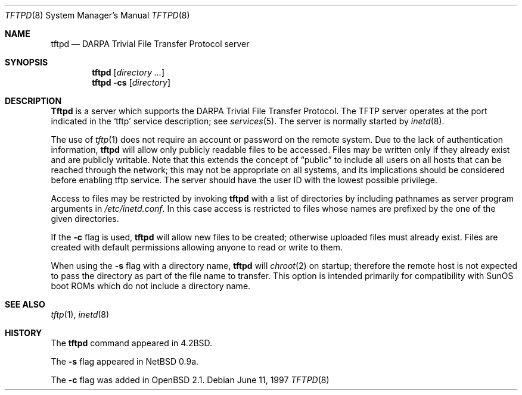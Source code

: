 .\"   $OpenBSD: tftpd.8,v 1.4 1998/03/10 04:50:40 millert Exp $
.\"
.\" Copyright (c) 1983, 1991 The Regents of the University of California.
.\" All rights reserved.
.\"
.\" Redistribution and use in source and binary forms, with or without
.\" modification, are permitted provided that the following conditions
.\" are met:
.\" 1. Redistributions of source code must retain the above copyright
.\"    notice, this list of conditions and the following disclaimer.
.\" 2. Redistributions in binary form must reproduce the above copyright
.\"    notice, this list of conditions and the following disclaimer in the
.\"    documentation and/or other materials provided with the distribution.
.\" 3. All advertising materials mentioning features or use of this software
.\"    must display the following acknowledgement:
.\"	This product includes software developed by the University of
.\"	California, Berkeley and its contributors.
.\" 4. Neither the name of the University nor the names of its contributors
.\"    may be used to endorse or promote products derived from this software
.\"    without specific prior written permission.
.\"
.\" THIS SOFTWARE IS PROVIDED BY THE REGENTS AND CONTRIBUTORS ``AS IS'' AND
.\" ANY EXPRESS OR IMPLIED WARRANTIES, INCLUDING, BUT NOT LIMITED TO, THE
.\" IMPLIED WARRANTIES OF MERCHANTABILITY AND FITNESS FOR A PARTICULAR PURPOSE
.\" ARE DISCLAIMED.  IN NO EVENT SHALL THE REGENTS OR CONTRIBUTORS BE LIABLE
.\" FOR ANY DIRECT, INDIRECT, INCIDENTAL, SPECIAL, EXEMPLARY, OR CONSEQUENTIAL
.\" DAMAGES (INCLUDING, BUT NOT LIMITED TO, PROCUREMENT OF SUBSTITUTE GOODS
.\" OR SERVICES; LOSS OF USE, DATA, OR PROFITS; OR BUSINESS INTERRUPTION)
.\" HOWEVER CAUSED AND ON ANY THEORY OF LIABILITY, WHETHER IN CONTRACT, STRICT
.\" LIABILITY, OR TORT (INCLUDING NEGLIGENCE OR OTHERWISE) ARISING IN ANY WAY
.\" OUT OF THE USE OF THIS SOFTWARE, EVEN IF ADVISED OF THE POSSIBILITY OF
.\" SUCH DAMAGE.
.\"
.\"	from: @(#)tftpd.8	6.7 (Berkeley) 5/13/91
.\"	$OpenBSD: tftpd.8,v 1.4 1998/03/10 04:50:40 millert Exp $
.\"
.Dd June 11, 1997
.Dt TFTPD 8
.Os
.Sh NAME
.Nm tftpd
.Nd
.Tn DARPA
Trivial File Transfer Protocol server
.Sh SYNOPSIS
.Nm tftpd
.Op Ar directory ...
.Nm tftpd
.Fl cs
.Op Ar directory
.Sh DESCRIPTION
.Nm Tftpd
is a server which supports the
.Tn DARPA
Trivial File Transfer
Protocol.
The
.Tn TFTP
server operates
at the port indicated in the
.Ql tftp
service description;
see
.Xr services 5 .
The server is normally started by
.Xr inetd 8 .
.Pp
The use of
.Xr tftp 1
does not require an account or password on the remote system.
Due to the lack of authentication information, 
.Nm tftpd
will allow only publicly readable files to be
accessed.
Files may be written only if they already exist and are publicly writable.
Note that this extends the concept of
.Dq public
to include
all users on all hosts that can be reached through the network;
this may not be appropriate on all systems, and its implications
should be considered before enabling tftp service.
The server should have the user ID with the lowest possible privilege.
.Pp
Access to files may be restricted by invoking
.Nm tftpd
with a list of directories by including pathnames
as server program arguments in
.Pa /etc/inetd.conf .
In this case access is restricted to files whose
names are prefixed by the one of the given directories.
.Pp
If the
.Fl c
flag is used, 
.Nm tftpd
will allow new files to be created; otherwise uploaded files must already
exist.  Files are created with default permissions allowing anyone to read
or write to them.
.Pp
When using the
.Fl s
flag with a directory name,
.Nm tftpd
will
.Xr chroot 2
on startup; therefore the remote host is not expected to pass the directory
as part of the file name to transfer.  This option is intended primarily for
compatibility with SunOS boot ROMs which do not include a directory name.
.Sh SEE ALSO
.Xr tftp 1 ,
.Xr inetd 8
.Sh HISTORY
The
.Nm
command appeared in
.Bx 4.2 .
.Pp
The
.Fl s
flag appeared in NetBSD 0.9a.
.Pp
The
.Fl c
flag was added in
.Ox 2.1 .

